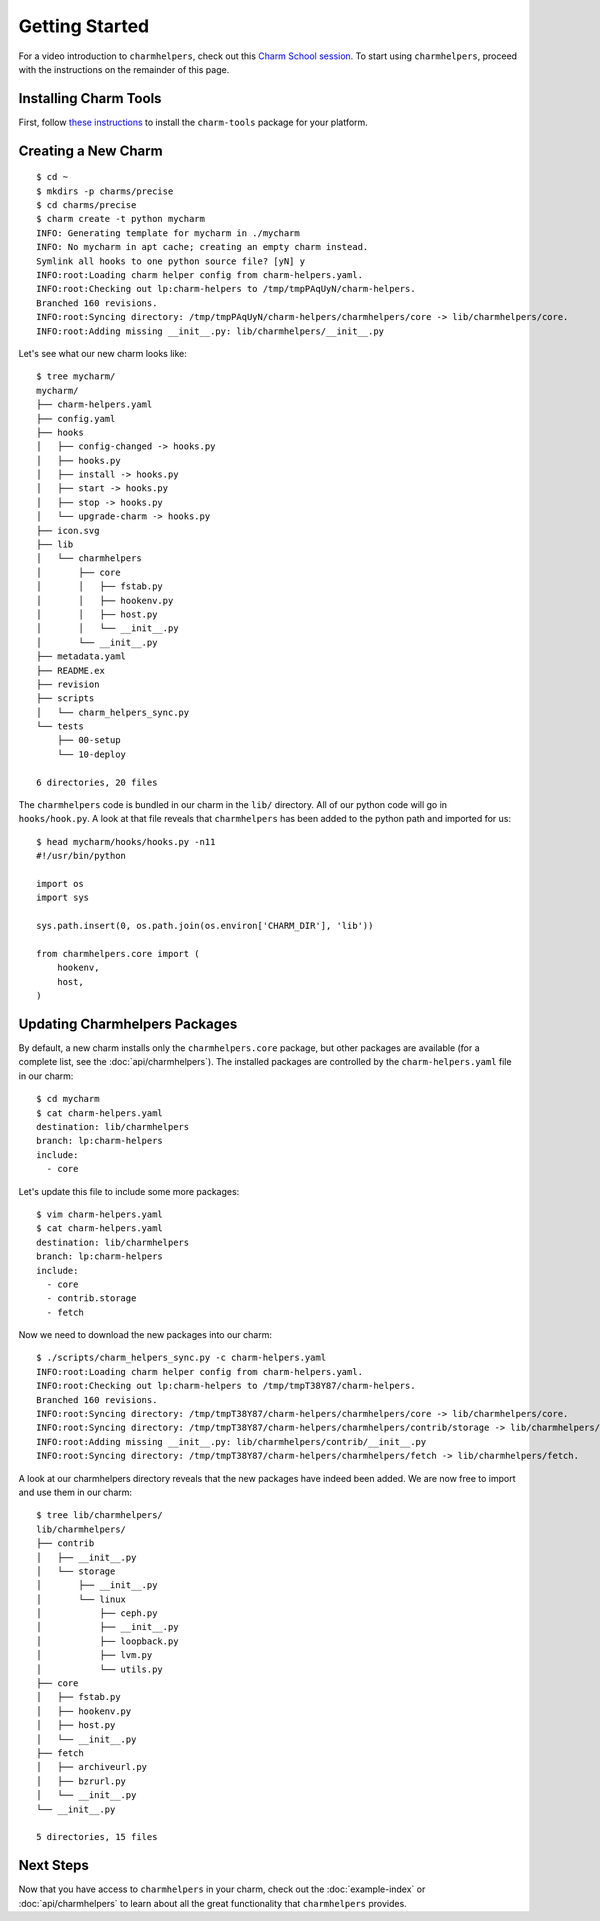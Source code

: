 Getting Started
===============

For a video introduction to ``charmhelpers``, check out this
`Charm School session <http://www.youtube.com/watch?v=6kWfLujVwNI>`_. To start
using ``charmhelpers``, proceed with the instructions on the remainder of this
page.

Installing Charm Tools
----------------------

First, follow `these instructions <https://juju.is/docs/t/charm-tools/1180>`_
to install the ``charm-tools`` package for your platform.

Creating a New Charm
--------------------

::

  $ cd ~
  $ mkdirs -p charms/precise
  $ cd charms/precise
  $ charm create -t python mycharm
  INFO: Generating template for mycharm in ./mycharm
  INFO: No mycharm in apt cache; creating an empty charm instead.
  Symlink all hooks to one python source file? [yN] y
  INFO:root:Loading charm helper config from charm-helpers.yaml.
  INFO:root:Checking out lp:charm-helpers to /tmp/tmpPAqUyN/charm-helpers.
  Branched 160 revisions.
  INFO:root:Syncing directory: /tmp/tmpPAqUyN/charm-helpers/charmhelpers/core -> lib/charmhelpers/core.
  INFO:root:Adding missing __init__.py: lib/charmhelpers/__init__.py

Let's see what our new charm looks like::

  $ tree mycharm/
  mycharm/
  ├── charm-helpers.yaml
  ├── config.yaml
  ├── hooks
  │   ├── config-changed -> hooks.py
  │   ├── hooks.py
  │   ├── install -> hooks.py
  │   ├── start -> hooks.py
  │   ├── stop -> hooks.py
  │   └── upgrade-charm -> hooks.py
  ├── icon.svg
  ├── lib
  │   └── charmhelpers
  │       ├── core
  │       │   ├── fstab.py
  │       │   ├── hookenv.py
  │       │   ├── host.py
  │       │   └── __init__.py
  │       └── __init__.py
  ├── metadata.yaml
  ├── README.ex
  ├── revision
  ├── scripts
  │   └── charm_helpers_sync.py
  └── tests
      ├── 00-setup
      └── 10-deploy

  6 directories, 20 files

The ``charmhelpers`` code is bundled in our charm in the ``lib/`` directory.
All of our python code will go in ``hooks/hook.py``. A look at that file reveals
that ``charmhelpers`` has been added to the python path and imported for us::

  $ head mycharm/hooks/hooks.py -n11
  #!/usr/bin/python

  import os
  import sys

  sys.path.insert(0, os.path.join(os.environ['CHARM_DIR'], 'lib'))

  from charmhelpers.core import (
      hookenv,
      host,
  )

Updating Charmhelpers Packages
------------------------------

By default, a new charm installs only the ``charmhelpers.core`` package, but
other packages are available (for a complete list, see the :doc:`api/charmhelpers`).
The installed packages are controlled by the ``charm-helpers.yaml`` file in our charm::

  $ cd mycharm
  $ cat charm-helpers.yaml
  destination: lib/charmhelpers
  branch: lp:charm-helpers
  include:
    - core

Let's update this file to include some more packages::

  $ vim charm-helpers.yaml
  $ cat charm-helpers.yaml
  destination: lib/charmhelpers
  branch: lp:charm-helpers
  include:
    - core
    - contrib.storage
    - fetch

Now we need to download the new packages into our charm::

  $ ./scripts/charm_helpers_sync.py -c charm-helpers.yaml
  INFO:root:Loading charm helper config from charm-helpers.yaml.
  INFO:root:Checking out lp:charm-helpers to /tmp/tmpT38Y87/charm-helpers.
  Branched 160 revisions.
  INFO:root:Syncing directory: /tmp/tmpT38Y87/charm-helpers/charmhelpers/core -> lib/charmhelpers/core.
  INFO:root:Syncing directory: /tmp/tmpT38Y87/charm-helpers/charmhelpers/contrib/storage -> lib/charmhelpers/contrib/storage.
  INFO:root:Adding missing __init__.py: lib/charmhelpers/contrib/__init__.py
  INFO:root:Syncing directory: /tmp/tmpT38Y87/charm-helpers/charmhelpers/fetch -> lib/charmhelpers/fetch.

A look at our charmhelpers directory reveals that the new packages have indeed
been added. We are now free to import and use them in our charm::

  $ tree lib/charmhelpers/
  lib/charmhelpers/
  ├── contrib
  │   ├── __init__.py
  │   └── storage
  │       ├── __init__.py
  │       └── linux
  │           ├── ceph.py
  │           ├── __init__.py
  │           ├── loopback.py
  │           ├── lvm.py
  │           └── utils.py
  ├── core
  │   ├── fstab.py
  │   ├── hookenv.py
  │   ├── host.py
  │   └── __init__.py
  ├── fetch
  │   ├── archiveurl.py
  │   ├── bzrurl.py
  │   └── __init__.py
  └── __init__.py

  5 directories, 15 files

Next Steps
----------

Now that you have access to ``charmhelpers`` in your charm, check out the
:doc:`example-index` or :doc:`api/charmhelpers` to learn about all the great
functionality that ``charmhelpers`` provides.
